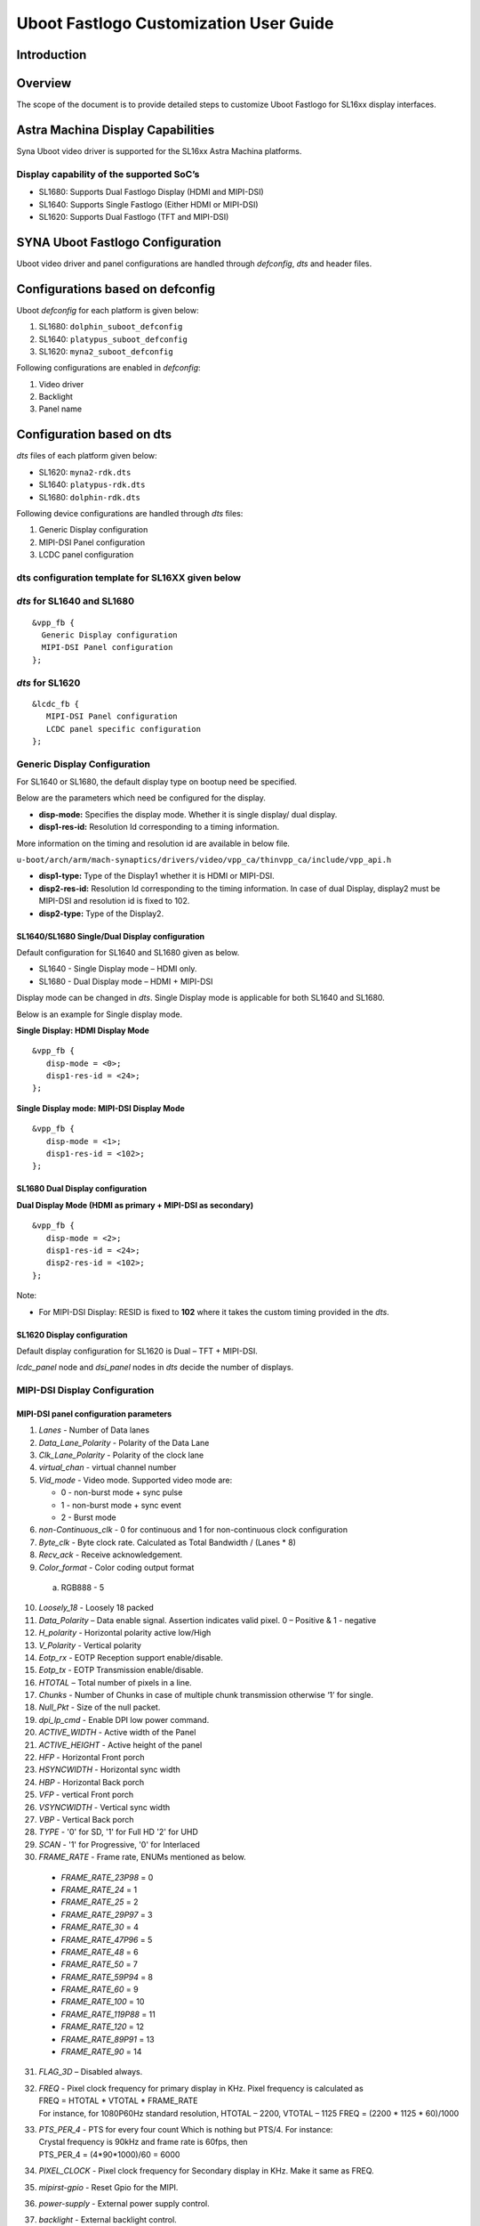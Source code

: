 =======================================
Uboot Fastlogo Customization User Guide
=======================================

Introduction
============

Overview
========

The scope of the document is to provide detailed steps to customize Uboot Fastlogo for SL16xx display interfaces.

Astra Machina Display Capabilities
==================================

Syna Uboot video driver is supported for the SL16xx Astra Machina platforms.

Display capability of the supported SoC’s
-----------------------------------------

-  SL1680: Supports Dual Fastlogo Display (HDMI and MIPI-DSI)

-  SL1640: Supports Single Fastlogo (Either HDMI or MIPI-DSI)

-  SL1620: Supports Dual Fastlogo (TFT and MIPI-DSI)

SYNA Uboot Fastlogo Configuration
=================================

Uboot video driver and panel configurations are handled through *defconfig*, *dts* and header files.

Configurations based on defconfig
=================================

Uboot *defconfig* for each platform is given below:

1. SL1680: ``dolphin_suboot_defconfig``

2. SL1640: ``platypus_suboot_defconfig``

3. SL1620: ``myna2_suboot_defconfig``

Following configurations are enabled in *defconfig*:

1. Video driver

2. Backlight

3. Panel name

Configuration based on dts
==========================

*dts* files of each platform given below:

-  SL1620: ``myna2-rdk.dts``

-  SL1640: ``platypus-rdk.dts``

-  SL1680: ``dolphin-rdk.dts``

Following device configurations are handled through *dts* files:

1. Generic Display configuration

2. MIPI-DSI Panel configuration

3. LCDC panel configuration

dts configuration template for SL16XX given below
-------------------------------------------------

*dts* for SL1640 and SL1680
---------------------------

::

   &vpp_fb {
     Generic Display configuration
     MIPI-DSI Panel configuration
   };

*dts* for SL1620
----------------

::

   &lcdc_fb {
      MIPI-DSI Panel configuration
      LCDC panel specific configuration
   };

Generic Display Configuration
-----------------------------

For SL1640 or SL1680, the default display type on bootup need be
specified.

Below are the parameters which need be configured for the display.

-  **disp-mode:** Specifies the display mode. Whether it is single
   display/ dual display.

-  **disp1-res-id:** Resolution Id corresponding to a timing
   information.

..

More information on the timing and resolution id are available in
below file.

``u-boot/arch/arm/mach-synaptics/drivers/video/vpp_ca/thinvpp_ca/include/vpp_api.h``

-  **disp1-type:** Type of the Display1 whether it is HDMI or MIPI-DSI.

-  **disp2-res-id:** Resolution Id corresponding to the timing
   information. In case of dual Display, display2 must be MIPI-DSI and
   resolution id is fixed to 102.

-  **disp2-type:** Type of the Display2.

SL1640/SL1680 Single/Dual Display configuration
^^^^^^^^^^^^^^^^^^^^^^^^^^^^^^^^^^^^^^^^^^^^^^^

Default configuration for SL1640 and SL1680 given as below.

-  SL1640 - Single Display mode – HDMI only.

-  SL1680 - Dual Display mode – HDMI + MIPI-DSI

..

Display mode can be changed in *dts*. Single Display mode is
applicable for both SL1640 and SL1680.

Below is an example for Single display mode.

**Single Display: HDMI Display Mode**

::

   &vpp_fb {
      disp-mode = <0>;
      disp1-res-id = <24>;
   };

**Single Display mode: MIPI-DSI Display Mode**

::

   &vpp_fb {
      disp-mode = <1>;
      disp1-res-id = <102>;
   };

SL1680 Dual Display configuration
^^^^^^^^^^^^^^^^^^^^^^^^^^^^^^^^^

**Dual Display Mode (HDMI as primary + MIPI-DSI as secondary)**

::

   &vpp_fb {
      disp-mode = <2>;
      disp1-res-id = <24>;
      disp2-res-id = <102>;
   };

Note:

-  For MIPI-DSI Display: RESID is fixed to **102** where it takes the
   custom timing provided in the *dts*.

SL1620 Display configuration
^^^^^^^^^^^^^^^^^^^^^^^^^^^^

Default display configuration for SL1620 is Dual – TFT + MIPI-DSI.

*lcdc_panel* node and *dsi_panel* nodes in *dts* decide the number of
displays.

MIPI-DSI Display Configuration
------------------------------

MIPI-DSI panel configuration parameters
^^^^^^^^^^^^^^^^^^^^^^^^^^^^^^^^^^^^^^^^

1. *Lanes* - Number of Data lanes

2. *Data_Lane_Polarity* - Polarity of the Data Lane

3. *Clk_Lane_Polarity* - Polarity of the clock lane

4. *virtual_chan* - virtual channel number

5. *Vid_mode* - Video mode. Supported video mode are:

   -  0 - non-burst mode + sync pulse

   -  1 - non-burst mode + sync event

   -  2 - Burst mode

6.  *non-Continuous_clk* - 0 for continuous and 1 for non-continuous clock configuration

7.  *Byte_clk* - Byte clock rate. Calculated as Total Bandwidth / (Lanes \* 8)

8.  *Recv_ack* - Receive acknowledgement.

9.  *Color_format* - Color coding output format

   a. RGB888 - 5

10.  *Loosely_18* - Loosely 18 packed

11.  *Data_Polarity* – Data enable signal. Assertion indicates valid pixel. 0 – Positive & 1 - negative

12.  *H_polarity* - Horizontal polarity active low/High

13.  *V_Polarity* - Vertical polarity

14.   *Eotp_rx* - EOTP Reception support enable/disable.

15. *Eotp_tx* - EOTP Transmission enable/disable.

16. *HTOTAL* – Total number of pixels in a line.

17. *Chunks* - Number of Chunks in case of multiple chunk transmission otherwise ‘1’ for single.

18. *Null_Pkt* - Size of the null packet.

19. *dpi_lp_cmd* - Enable DPI low power command.

20. *ACTIVE_WIDTH* - Active width of the Panel

21. *ACTIVE_HEIGHT* - Active height of the panel

22. *HFP* - Horizontal Front porch

23. *HSYNCWIDTH* - Horizontal sync width

24. *HBP* - Horizontal Back porch

25. *VFP* - vertical Front porch

26. *VSYNCWIDTH* - Vertical sync width

27. *VBP* - Vertical Back porch

28. *TYPE* - '0' for SD, '1' for Full HD '2' for UHD

29. *SCAN* - '1' for Progressive, '0' for Interlaced

30. *FRAME_RATE* - Frame rate, ENUMs mentioned as below.

   -  *FRAME_RATE_23P98* = 0

   -  *FRAME_RATE_24* = 1

   -  *FRAME_RATE_25* = 2

   -  *FRAME_RATE_29P97* = 3

   -  *FRAME_RATE_30* = 4

   -  *FRAME_RATE_47P96* = 5

   -  *FRAME_RATE_48* = 6

   -  *FRAME_RATE_50* = 7

   -  *FRAME_RATE_59P94* = 8

   -  *FRAME_RATE_60* = 9

   -  *FRAME_RATE_100* = 10

   -  *FRAME_RATE_119P88* = 11

   -  *FRAME_RATE_120* = 12

   -  *FRAME_RATE_89P91* = 13

   -  *FRAME_RATE_90* = 14

31. *FLAG_3D* – Disabled always.

32. 
   | *FREQ* - Pixel clock frequency for primary display in KHz. Pixel frequency is calculated as 
   | FREQ = HTOTAL \* VTOTAL \* FRAME_RATE 
   | For instance, for 1080P60Hz standard resolution, HTOTAL – 2200, VTOTAL – 1125 FREQ = (2200 \* 1125 \* 60)/1000

33. 
   | *PTS_PER_4* - PTS for every four count Which is nothing but PTS/4. For instance:
   | Crystal frequency is 90kHz and frame rate is 60fps, then
   | PTS_PER_4 = (4*90*1000)/60 = 6000

34. *PIXEL_CLOCK* - Pixel clock frequency for Secondary display in KHz. Make it same as FREQ.

35. *mipirst-gpio* - Reset Gpio for the MIPI.

36. *power-supply* - External power supply control.

37. *backlight* - External backlight control. 


Display Timing Parameters
^^^^^^^^^^^^^^^^^^^^^^^^^

These parameters are mandatory for SL1640/SL1680 and optional for
SL1620.

   -  *VB_MIN* - Minimum vertical blanking for the Display TG
   
   -  *HB_MIN* - Minimum Horizontal blanking for the Display TG
   
   -  *V_OFF* - Vertical offset for the Display TG.
   
   -  *H_OFF* - Horizontal offset for the Display TG.
   
   -  *HB_VOP_OFF* - Horizontal VOP offset for the Display TG.
   
   -  *VB_VOP_OFF* - Vertical VOP offset for the Display TG
   
   -  *HB_BE* - Horizontal Blanking Back Edge for the Display TG.
   
   -  *VB_BE* - Vertical Blanking Back Edge for the Display TG.
   
   -  *HB_FP* - Horizontal Blanking Front porch for the Display TG.
   
   -  *VB_FP* - Vertical Blanking Front porch for the Display TG.

Reference entry for the MIPI DSI panel
^^^^^^^^^^^^^^^^^^^^^^^^^^^^^^^^^^^^^^

Below is default entry for the MIPI-DSI in *dts*.

This serves as a reference for a panel with resolution 800x1280 and
HTotal = 952, VTOTAL = 1312.

Refer the parameters above for further information on the panel.

::

   &vpp_fb {

      … 

      dsi_panel {
         status= "okay";

         /* Reset PIN configuration for the MIPI-DSI if available in the
         platform */

         mipirst-gpio = <&expander0 7 GPIO_ACTIVE_LOW>;
         NO_OF_RESID = <1>;
         DSI_RES = <102>;
         ACTIVE_WIDTH = <800>;
         HFP = <60>;
         HSYNCWIDTH = <32>;
         HBP = <60>;
         ACTIVE_HEIGHT = <1280>;
         VFP = <16>;
         VSYNCWIDTH = <2>;
         VBP = <14>;
         TYPE = <1>;
         SCAN = <0>;
         FRAME_RATE = <9>;
         FLAG_3D = <0>;
         FREQ = <75000>;
         PTS_PER_4 = <6000>;

         bits_per_pixel = <24>;
         busformat = <0>;

         HTOTAL = <952>;
         Lanes = /bits/ 8 <4>;
         Vid_mode = /bits/ 8 <2>;
         virtual_chan = /bits/ 8 <0>;
         Clk_Lane_Polarity = /bits/ 8 <0>;
         Data_Lane_Polarity = /bits/ 8 <0>;
         Recv_ack = /bits/ 8 <0>;
         Loosely_18 = /bits/ 8 <0>;
         H_polarity = /bits/ 8 <1>;
         V_Polarity = /bits/ 8 <1>;
         Data_Polarity = /bits/ 8 <1>;
         Eotp_tx = /bits/ 8 <1>;
         Eotp_rx = /bits/ 8 <0>;
         non-Continuous_clk = /bits/ 8 <1>;
         dpi_lp_cmd = /bits/ 8 <1>;
         Color_coding = /bits/ 8 <5>;
         Chunks = <0>;
         Null_Pkt = <0>;
         Byte_clk = <56250>;

         VB_MIN = /bits/ 8 <6>;
         HB_MIN = /bits/ 8 <30>;
         V_OFF = /bits/ 8 <6>;
         H_OFF = /bits/ 8 <20>;
         HB_VOP_OFF = /bits/ 8 <8>;
         VB_VOP_OFF = /bits/ 8 <3>;
         HB_BE = /bits/ 8 <7>;
         VB_BE = /bits/ 8 <2>;
         VB_FP = /bits/ 8 <2>;
         HB_FP = /bits/ 8 <10>;
         PIXEL_CLOCK = <75000>;
      };
   };
  
MIPI-DSI panel commands
=======================

Panel Initialization Commands are added in panel_cfg.h. Command format is as given below

::

   Format - <CMD> <Payloadlength-n> <BYTE1> <...> <BYTEn>

Long write Ex: 39 04 FF 98 81 03
CMD => 0x39
Length => 0x04
Data/Payload => FF 98 81 03

Incase a delay need be added, refer below:

Delay in microseconds Command format: 0xFF <4BYTE delay>
   **FF A0 86 01 00** (Command for 100ms Delay (100000us => 0x000186A0))

For ex: Haier MIPI-DSI panel header file is located in ``<UBoot_path>/arch/arm/mach-synaptics/drivers/video/panel/haier_800_1280/panelcfg.h``

Incase of new panel support, it can be under ``panel/<panel_name>/panel_cfg.h``

To select panel, name of the panel (folder in which the panel_cfg.h is available) should be specified in ``configs/<platform>*_defconfig``.

| For ex: If haier panel has to be chosen in SL1620: Below line should be added to ``myna2_suboot_defconfig``.

| **CONFIG_PANEL_CFG="haier_800_1280"**

*Reference panel_cfg.h for Haier 800x1280 Panel :*
--------------------------------------------------

::

   UINT8 panel_commands[] = {
      0x39, 0x04, 0xFF, 0x98, 0x81, 0x03,
      0x15, 0x02, 0x01, 0x00,
      0x15, 0x02, 0x02, 0x00,
      0x15, 0x02, 0x03, 0x73,
      0x15, 0x02, 0x04, 0xD7,
      ...
   };
